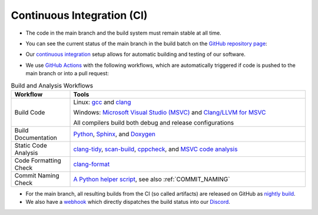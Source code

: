 .. _CONTINUOUS_INTEGRATION:

Continuous Integration (CI)
===========================

- The code in the main branch and the build system must remain stable at all time.
- You can see the current status of the main branch in the build batch on the `GitHub repository page <https://github.com/inexorgame/vulkan-renderer>`__:

  |github actions|

- Our `continuous integration <https://en.wikipedia.org/wiki/Continuous_integration>`__ setup allows for automatic building and testing of our software.
- We use `GitHub Actions <https://github.com/features/actions>`__ with the following workflows, which are automatically triggered if code is pushed to the main branch or into a pull request:

.. list-table:: Build and Analysis Workflows
   :header-rows: 1
   :widths: 20 80

   * - **Workflow**
     - **Tools**
   * - Build Code
     - Linux: `gcc <https://gcc.gnu.org/>`__ and `clang <https://clang.llvm.org/>`__ 

       Windows: `Microsoft Visual Studio (MSVC) <https://visualstudio.microsoft.com/>`__ and  
       `Clang/LLVM for MSVC <https://learn.microsoft.com/en-us/cpp/build/clang-support-msbuild?view=msvc-170>`__  

       All compilers build both debug and release configurations
   * - Build Documentation
     - `Python <https://www.python.org/>`__, `Sphinx <https://www.sphinx-doc.org/>`__, and  
       `Doxygen <https://www.doxygen.nl/>`__
   * - Static Code Analysis
     - `clang-tidy <https://clang.llvm.org/extra/clang-tidy/>`__,  
       `scan-build <https://clang.llvm.org/docs/analyzer/user-docs/CommandLineUsage.html#scan-build>`__,  
       `cppcheck <http://cppcheck.sourceforge.net/>`__, and  
       `MSVC code analysis <https://learn.microsoft.com/en-us/visualstudio/code-quality/>`__
   * - Code Formatting Check
     - `clang-format <https://clang.llvm.org/docs/ClangFormat.html>`__
   * - Commit Naming Check
     - `A Python helper script <https://github.com/inexorgame/vulkan-renderer/blob/main/.github/workflows/commit_naming.yml>`__, see also :ref:`COMMIT_NAMING`

- For the main branch, all resulting builds from the CI (so called artifacts) are released on GitHub as `nightly build <https://github.com/inexorgame/vulkan-renderer/releases/tag/nightly>`__.
- We also have a `webhook <https://gist.github.com/jagrosh/5b1761213e33fc5b54ec7f6379034a22>`__ which directly dispatches the build status into our `Discord <https://discord.com/invite/acUW8k7>`__.

.. |github actions| image:: https://img.shields.io/github/actions/workflow/status/inexorgame/vulkan-renderer/build.yml?branch=main
   :target: https://github.com/inexorgame/vulkan-renderer/actions?query=build.yml
